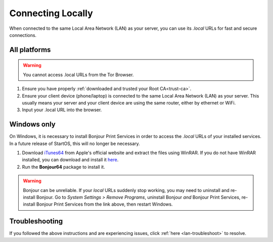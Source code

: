 .. _connecting-lan:

==================
Connecting Locally
==================
When connected to the same Local Area Network (LAN) as your server, you can use its `.local` URLs for fast and secure connections.

All platforms
-------------

.. warning:: You cannot access .local URLs from the Tor Browser.

#. Ensure you have properly :ref:`downloaded and trusted your Root CA<trust-ca>`.

#. Ensure your client device (phone/laptop) is connected to the same Local Area Network (LAN) as your server. This usually means your server and your client device are using the same router, either by ethernet or WiFi.

#. Input your .local URL into the browser.

.. _connecting-lan-windows:

Windows only
------------
On Windows, it is necessary to install Bonjour Print Services in order to access the `.local` URLs of your installed services. In a future release of StartOS, this will no longer be necessary.

#. Download `iTunes64 <https://www.apple.com/itunes/download/win64>`_ from Apple's official website and extract the files using WinRAR. If you do not have WinRAR installed, you can download and install it `here <https://www.win-rar.com/download.html?&L=0>`_.
#. Run the **Bonjour64** package to install it.

.. warning:: Bonjour can be unreliable. If your `local` URLs suddenly stop working, you may need to uninstall and re-install Bonjour. Go to `System Settings > Remove Programs`, uninstall Bonjour `and` Bonjour Print Services, re-install Bonjour Print Services from the link above, then restart Windows.

Troubleshooting
---------------
If you followed the above instructions and are experiencing issues, click :ref:`here <lan-troubleshoot>` to resolve.


